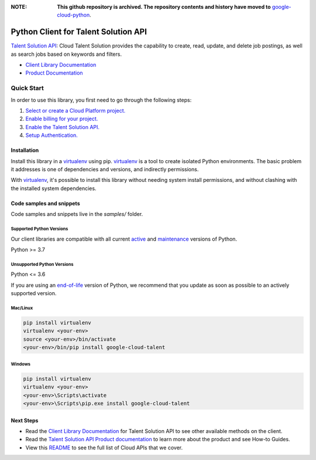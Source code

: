 :**NOTE**: **This github repository is archived. The repository contents and history have moved to** `google-cloud-python`_.

.. _google-cloud-python: https://github.com/googleapis/google-cloud-python/tree/main/packages/pkg:python-talent


Python Client for Talent Solution API
=====================================

|stable| |pypi| |versions|

`Talent Solution API`_: Cloud Talent Solution provides the capability to create, read, update, and delete job postings, as well as search jobs based on keywords and filters.

- `Client Library Documentation`_
- `Product Documentation`_

.. |stable| image:: https://img.shields.io/badge/support-stable-gold.svg
   :target: https://github.com/googleapis/google-cloud-python/blob/main/README.rst#stability-levels
.. |pypi| image:: https://img.shields.io/pypi/v/google-cloud-talent.svg
   :target: https://pypi.org/project/google-cloud-talent/
.. |versions| image:: https://img.shields.io/pypi/pyversions/google-cloud-talent.svg
   :target: https://pypi.org/project/google-cloud-talent/
.. _Talent Solution API: https://cloud.google.com/solutions/talent-solution/
.. _Client Library Documentation: https://cloud.google.com/python/docs/reference/talent/latest
.. _Product Documentation:  https://cloud.google.com/solutions/talent-solution/

Quick Start
-----------

In order to use this library, you first need to go through the following steps:

1. `Select or create a Cloud Platform project.`_
2. `Enable billing for your project.`_
3. `Enable the Talent Solution API.`_
4. `Setup Authentication.`_

.. _Select or create a Cloud Platform project.: https://console.cloud.google.com/project
.. _Enable billing for your project.: https://cloud.google.com/billing/docs/how-to/modify-project#enable_billing_for_a_project
.. _Enable the Talent Solution API.:  https://cloud.google.com/solutions/talent-solution/
.. _Setup Authentication.: https://googleapis.dev/python/google-api-core/latest/auth.html

Installation
~~~~~~~~~~~~

Install this library in a `virtualenv`_ using pip. `virtualenv`_ is a tool to
create isolated Python environments. The basic problem it addresses is one of
dependencies and versions, and indirectly permissions.

With `virtualenv`_, it's possible to install this library without needing system
install permissions, and without clashing with the installed system
dependencies.

.. _`virtualenv`: https://virtualenv.pypa.io/en/latest/


Code samples and snippets
~~~~~~~~~~~~~~~~~~~~~~~~~

Code samples and snippets live in the `samples/` folder.


Supported Python Versions
^^^^^^^^^^^^^^^^^^^^^^^^^
Our client libraries are compatible with all current `active`_ and `maintenance`_ versions of
Python.

Python >= 3.7

.. _active: https://devguide.python.org/devcycle/#in-development-main-branch
.. _maintenance: https://devguide.python.org/devcycle/#maintenance-branches

Unsupported Python Versions
^^^^^^^^^^^^^^^^^^^^^^^^^^^
Python <= 3.6

If you are using an `end-of-life`_
version of Python, we recommend that you update as soon as possible to an actively supported version.

.. _end-of-life: https://devguide.python.org/devcycle/#end-of-life-branches

Mac/Linux
^^^^^^^^^

.. code-block:: console

    pip install virtualenv
    virtualenv <your-env>
    source <your-env>/bin/activate
    <your-env>/bin/pip install google-cloud-talent


Windows
^^^^^^^

.. code-block:: console

    pip install virtualenv
    virtualenv <your-env>
    <your-env>\Scripts\activate
    <your-env>\Scripts\pip.exe install google-cloud-talent

Next Steps
~~~~~~~~~~

-  Read the `Client Library Documentation`_ for Talent Solution API
   to see other available methods on the client.
-  Read the `Talent Solution API Product documentation`_ to learn
   more about the product and see How-to Guides.
-  View this `README`_ to see the full list of Cloud
   APIs that we cover.

.. _Talent Solution API Product documentation:  https://cloud.google.com/solutions/talent-solution/
.. _README: https://github.com/googleapis/google-cloud-python/blob/main/README.rst
